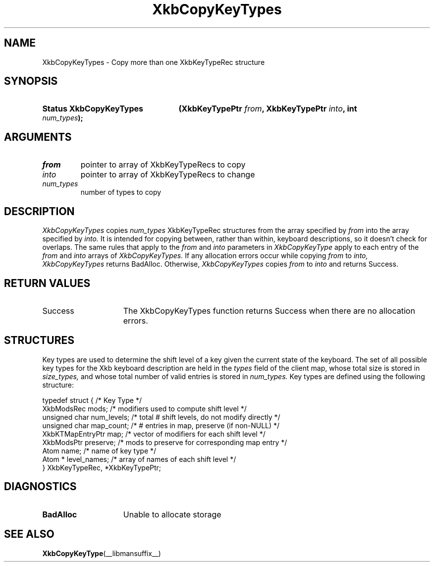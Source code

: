 .\" Copyright (c) 1999, Oracle and/or its affiliates.
.\"
.\" Permission is hereby granted, free of charge, to any person obtaining a
.\" copy of this software and associated documentation files (the "Software"),
.\" to deal in the Software without restriction, including without limitation
.\" the rights to use, copy, modify, merge, publish, distribute, sublicense,
.\" and/or sell copies of the Software, and to permit persons to whom the
.\" Software is furnished to do so, subject to the following conditions:
.\"
.\" The above copyright notice and this permission notice (including the next
.\" paragraph) shall be included in all copies or substantial portions of the
.\" Software.
.\"
.\" THE SOFTWARE IS PROVIDED "AS IS", WITHOUT WARRANTY OF ANY KIND, EXPRESS OR
.\" IMPLIED, INCLUDING BUT NOT LIMITED TO THE WARRANTIES OF MERCHANTABILITY,
.\" FITNESS FOR A PARTICULAR PURPOSE AND NONINFRINGEMENT.  IN NO EVENT SHALL
.\" THE AUTHORS OR COPYRIGHT HOLDERS BE LIABLE FOR ANY CLAIM, DAMAGES OR OTHER
.\" LIABILITY, WHETHER IN AN ACTION OF CONTRACT, TORT OR OTHERWISE, ARISING
.\" FROM, OUT OF OR IN CONNECTION WITH THE SOFTWARE OR THE USE OR OTHER
.\" DEALINGS IN THE SOFTWARE.
.\"
.TH XkbCopyKeyTypes __libmansuffix__ __xorgversion__ "XKB FUNCTIONS"
.SH NAME
XkbCopyKeyTypes \- Copy more than one XkbKeyTypeRec structure
.SH SYNOPSIS
.HP
.B Status XkbCopyKeyTypes
.BI "(\^XkbKeyTypePtr " "from" "\^,"
.BI "XkbKeyTypePtr " "into" "\^,"
.BI "int " "num_types" "\^);"
.if n .ti +5n
.if t .ti +.5i
.SH ARGUMENTS
.TP
.I from
pointer to array of XkbKeyTypeRecs to copy
.TP
.I into
pointer to array of XkbKeyTypeRecs to change
.TP
.I num_types
number of types to copy
.SH DESCRIPTION
.LP
.I XkbCopyKeyTypes 
copies 
.I num_types 
XkbKeyTypeRec structures from the array specified by 
.I from 
into the array specified by 
.I into. 
It is intended for copying between, rather than within, keyboard descriptions, 
so it 
doesn't check for overlaps. The same rules that apply to the 
.I from 
and 
.I into 
parameters in 
.I XkbCopyKeyType 
apply to each entry of the 
.I from 
and 
.I into 
arrays of 
.I XkbCopyKeyTypes. 
If any allocation errors occur while copying 
.I from 
to 
.I into, XkbCopyKeyTypes 
returns BadAlloc. Otherwise, 
.I XkbCopyKeyTypes 
copies 
.I from 
to 
.I into 
and returns Success.
.SH "RETURN VALUES"
.TP 15
Success
The XkbCopyKeyTypes function returns Success when there are no allocation 
errors.
.SH STRUCTURES
.LP
Key types are used to determine the shift level of a key given the current state 
of the 
keyboard. The set of all possible key types for the Xkb keyboard description are 
held in 
the
.I types 
field of the client map, whose total size is stored in 
.I size_types, 
and whose total number of valid entries is stored in 
.I num_types. 
Key types are defined using the following structure:
.nf

typedef struct {                   /\&* Key Type */
    XkbModsRec        mods;        /\&* modifiers used to compute shift level */
    unsigned char     num_levels;  /\&* total # shift levels, do not modify directly */
    unsigned char     map_count;   /\&* # entries in map, preserve (if non-NULL) */
    XkbKTMapEntryPtr  map;         /\&* vector of modifiers for each shift level */
    XkbModsPtr        preserve;    /\&* mods to preserve for corresponding map entry */
    Atom              name;        /\&* name of key type */
    Atom *            level_names; /\&* array of names of each shift level */
} XkbKeyTypeRec, *XkbKeyTypePtr;
.fi
.SH DIAGNOSTICS
.TP 15
.B BadAlloc
Unable to allocate storage
.SH "SEE ALSO"
.BR XkbCopyKeyType (__libmansuffix__)
